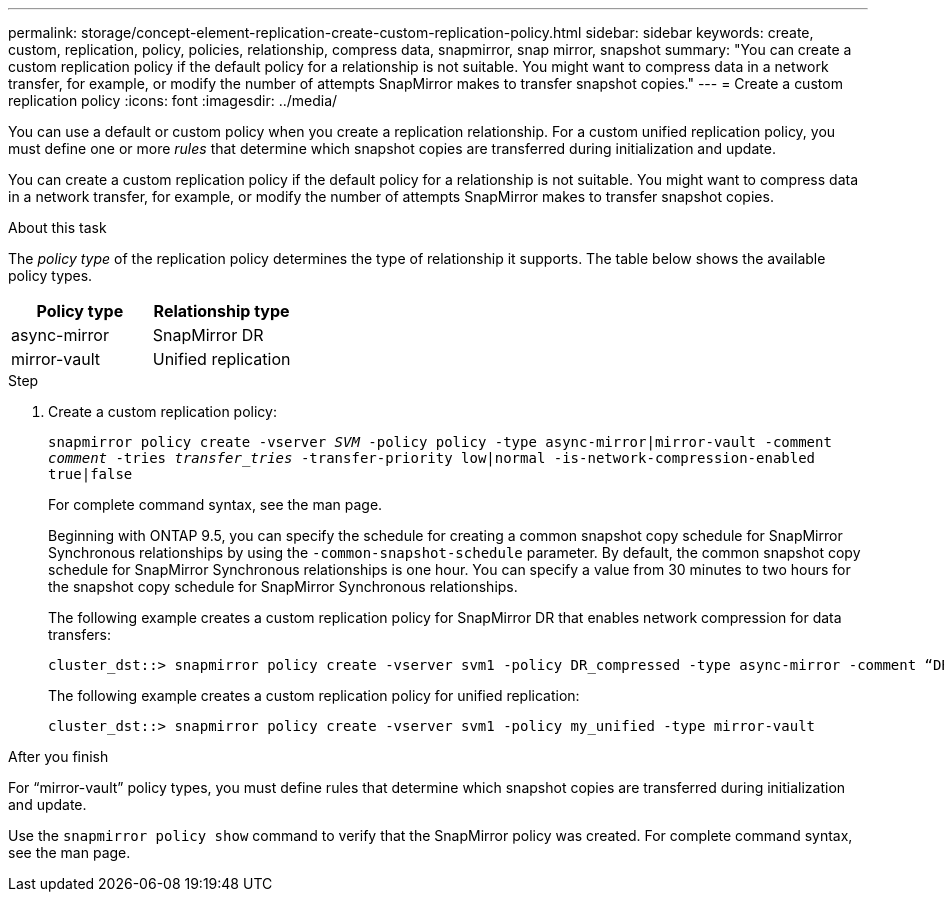 ---
permalink: storage/concept-element-replication-create-custom-replication-policy.html
sidebar: sidebar
keywords: create, custom, replication, policy, policies, relationship, compress data, snapmirror, snap mirror, snapshot
summary: "You can create a custom replication policy if the default policy for a relationship is not suitable. You might want to compress data in a network transfer, for example, or modify the number of attempts SnapMirror makes to transfer snapshot copies."
---
= Create a custom replication policy
:icons: font
:imagesdir: ../media/

[.lead]

You can use a default or custom policy when you create a replication relationship. For a custom unified replication policy, you must define one or more _rules_ that determine which snapshot copies are transferred during initialization and update.

You can create a custom replication policy if the default policy for a relationship is not suitable. You might want to compress data in a network transfer, for example, or modify the number of attempts SnapMirror makes to transfer snapshot copies.

.About this task

The _policy type_ of the replication policy determines the type of relationship it supports. The table below shows the available policy types.

[cols="2*"]
|===

h| Policy type h| Relationship type

a|
async-mirror
a|
SnapMirror DR
a|
mirror-vault
a|
Unified replication
|===

.Step

. Create a custom replication policy:
+
`snapmirror policy create -vserver _SVM_ -policy policy -type async-mirror|mirror-vault -comment _comment_ -tries _transfer_tries_ -transfer-priority low|normal -is-network-compression-enabled true|false`
+
For complete command syntax, see the man page.
+
Beginning with ONTAP 9.5, you can specify the schedule for creating a common snapshot copy schedule for SnapMirror Synchronous relationships by using the `-common-snapshot-schedule` parameter. By default, the common snapshot copy schedule for SnapMirror Synchronous relationships is one hour. You can specify a value from 30 minutes to two hours for the snapshot copy schedule for SnapMirror Synchronous relationships.
+
The following example creates a custom replication policy for SnapMirror DR that enables network compression for data transfers:
+
----
cluster_dst::> snapmirror policy create -vserver svm1 -policy DR_compressed -type async-mirror -comment “DR with network compression enabled” -is-network-compression-enabled true
----
+
The following example creates a custom replication policy for unified replication:
+
----
cluster_dst::> snapmirror policy create -vserver svm1 -policy my_unified -type mirror-vault
----

.After you finish

For "`mirror-vault`" policy types, you must define rules that determine which snapshot copies are transferred during initialization and update.

Use the `snapmirror policy show` command to verify that the SnapMirror policy was created. For complete command syntax, see the man page.

// 2024 AUG 30, ONTAPDOC-1436
// 08 DEC 2021, BURT 1430515
